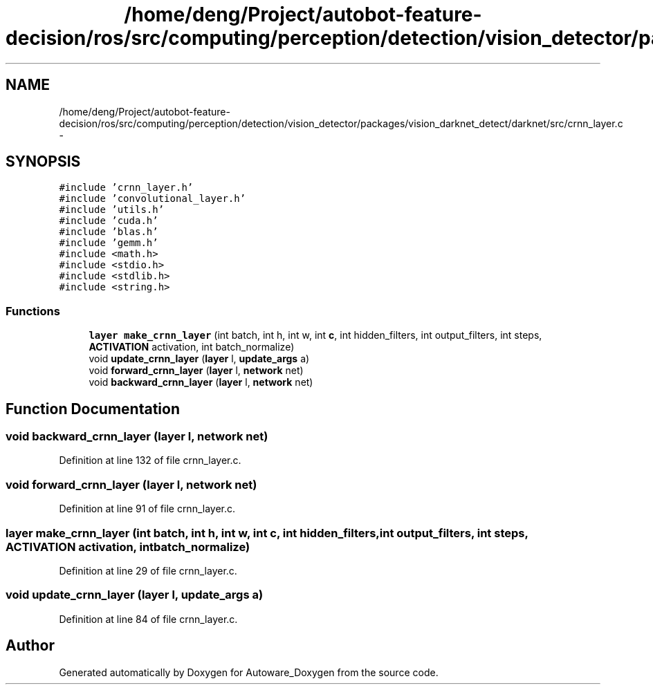 .TH "/home/deng/Project/autobot-feature-decision/ros/src/computing/perception/detection/vision_detector/packages/vision_darknet_detect/darknet/src/crnn_layer.c" 3 "Fri May 22 2020" "Autoware_Doxygen" \" -*- nroff -*-
.ad l
.nh
.SH NAME
/home/deng/Project/autobot-feature-decision/ros/src/computing/perception/detection/vision_detector/packages/vision_darknet_detect/darknet/src/crnn_layer.c \- 
.SH SYNOPSIS
.br
.PP
\fC#include 'crnn_layer\&.h'\fP
.br
\fC#include 'convolutional_layer\&.h'\fP
.br
\fC#include 'utils\&.h'\fP
.br
\fC#include 'cuda\&.h'\fP
.br
\fC#include 'blas\&.h'\fP
.br
\fC#include 'gemm\&.h'\fP
.br
\fC#include <math\&.h>\fP
.br
\fC#include <stdio\&.h>\fP
.br
\fC#include <stdlib\&.h>\fP
.br
\fC#include <string\&.h>\fP
.br

.SS "Functions"

.in +1c
.ti -1c
.RI "\fBlayer\fP \fBmake_crnn_layer\fP (int batch, int h, int w, int \fBc\fP, int hidden_filters, int output_filters, int steps, \fBACTIVATION\fP activation, int batch_normalize)"
.br
.ti -1c
.RI "void \fBupdate_crnn_layer\fP (\fBlayer\fP l, \fBupdate_args\fP a)"
.br
.ti -1c
.RI "void \fBforward_crnn_layer\fP (\fBlayer\fP l, \fBnetwork\fP net)"
.br
.ti -1c
.RI "void \fBbackward_crnn_layer\fP (\fBlayer\fP l, \fBnetwork\fP net)"
.br
.in -1c
.SH "Function Documentation"
.PP 
.SS "void backward_crnn_layer (\fBlayer\fP l, \fBnetwork\fP net)"

.PP
Definition at line 132 of file crnn_layer\&.c\&.
.SS "void forward_crnn_layer (\fBlayer\fP l, \fBnetwork\fP net)"

.PP
Definition at line 91 of file crnn_layer\&.c\&.
.SS "\fBlayer\fP make_crnn_layer (int batch, int h, int w, int c, int hidden_filters, int output_filters, int steps, \fBACTIVATION\fP activation, int batch_normalize)"

.PP
Definition at line 29 of file crnn_layer\&.c\&.
.SS "void update_crnn_layer (\fBlayer\fP l, \fBupdate_args\fP a)"

.PP
Definition at line 84 of file crnn_layer\&.c\&.
.SH "Author"
.PP 
Generated automatically by Doxygen for Autoware_Doxygen from the source code\&.
